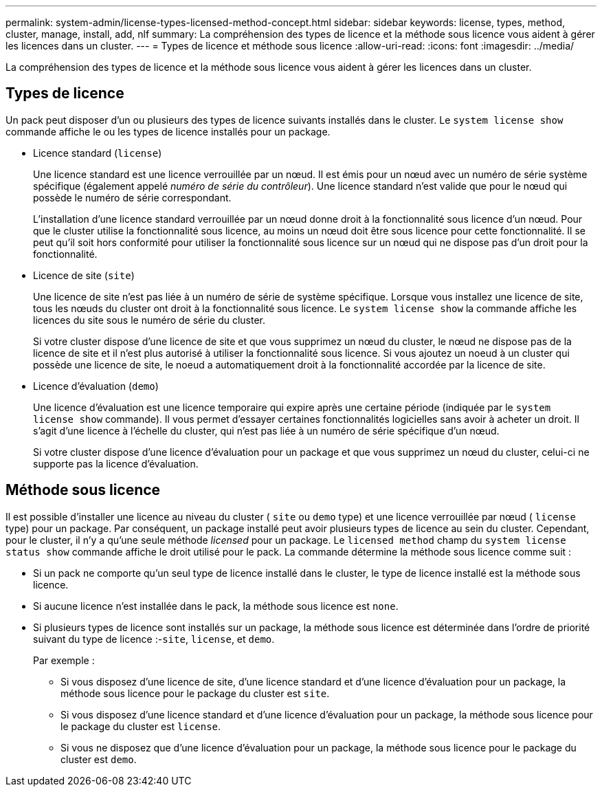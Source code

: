 ---
permalink: system-admin/license-types-licensed-method-concept.html 
sidebar: sidebar 
keywords: license, types, method, cluster, manage, install, add, nlf 
summary: La compréhension des types de licence et la méthode sous licence vous aident à gérer les licences dans un cluster. 
---
= Types de licence et méthode sous licence
:allow-uri-read: 
:icons: font
:imagesdir: ../media/


[role="lead"]
La compréhension des types de licence et la méthode sous licence vous aident à gérer les licences dans un cluster.



== Types de licence

Un pack peut disposer d'un ou plusieurs des types de licence suivants installés dans le cluster. Le `system license show` commande affiche le ou les types de licence installés pour un package.

* Licence standard (`license`)
+
Une licence standard est une licence verrouillée par un nœud. Il est émis pour un nœud avec un numéro de série système spécifique (également appelé _numéro de série du contrôleur_). Une licence standard n'est valide que pour le nœud qui possède le numéro de série correspondant.

+
L'installation d'une licence standard verrouillée par un nœud donne droit à la fonctionnalité sous licence d'un nœud. Pour que le cluster utilise la fonctionnalité sous licence, au moins un nœud doit être sous licence pour cette fonctionnalité. Il se peut qu'il soit hors conformité pour utiliser la fonctionnalité sous licence sur un nœud qui ne dispose pas d'un droit pour la fonctionnalité.

* Licence de site (`site`)
+
Une licence de site n'est pas liée à un numéro de série de système spécifique. Lorsque vous installez une licence de site, tous les nœuds du cluster ont droit à la fonctionnalité sous licence. Le `system license show` la commande affiche les licences du site sous le numéro de série du cluster.

+
Si votre cluster dispose d'une licence de site et que vous supprimez un nœud du cluster, le nœud ne dispose pas de la licence de site et il n'est plus autorisé à utiliser la fonctionnalité sous licence. Si vous ajoutez un noeud à un cluster qui possède une licence de site, le noeud a automatiquement droit à la fonctionnalité accordée par la licence de site.

* Licence d'évaluation (`demo`)
+
Une licence d'évaluation est une licence temporaire qui expire après une certaine période (indiquée par le `system license show` commande). Il vous permet d'essayer certaines fonctionnalités logicielles sans avoir à acheter un droit. Il s'agit d'une licence à l'échelle du cluster, qui n'est pas liée à un numéro de série spécifique d'un nœud.

+
Si votre cluster dispose d'une licence d'évaluation pour un package et que vous supprimez un nœud du cluster, celui-ci ne supporte pas la licence d'évaluation.





== Méthode sous licence

Il est possible d'installer une licence au niveau du cluster ( `site` ou `demo` type) et une licence verrouillée par nœud ( `license` type) pour un package. Par conséquent, un package installé peut avoir plusieurs types de licence au sein du cluster. Cependant, pour le cluster, il n'y a qu'une seule méthode _licensed_ pour un package. Le `licensed method` champ du `system license status show` commande affiche le droit utilisé pour le pack. La commande détermine la méthode sous licence comme suit :

* Si un pack ne comporte qu'un seul type de licence installé dans le cluster, le type de licence installé est la méthode sous licence.
* Si aucune licence n'est installée dans le pack, la méthode sous licence est `none`.
* Si plusieurs types de licence sont installés sur un package, la méthode sous licence est déterminée dans l'ordre de priorité suivant du type de licence :-`site`, `license`, et `demo`.
+
Par exemple :

+
** Si vous disposez d'une licence de site, d'une licence standard et d'une licence d'évaluation pour un package, la méthode sous licence pour le package du cluster est `site`.
** Si vous disposez d'une licence standard et d'une licence d'évaluation pour un package, la méthode sous licence pour le package du cluster est `license`.
** Si vous ne disposez que d'une licence d'évaluation pour un package, la méthode sous licence pour le package du cluster est `demo`.



